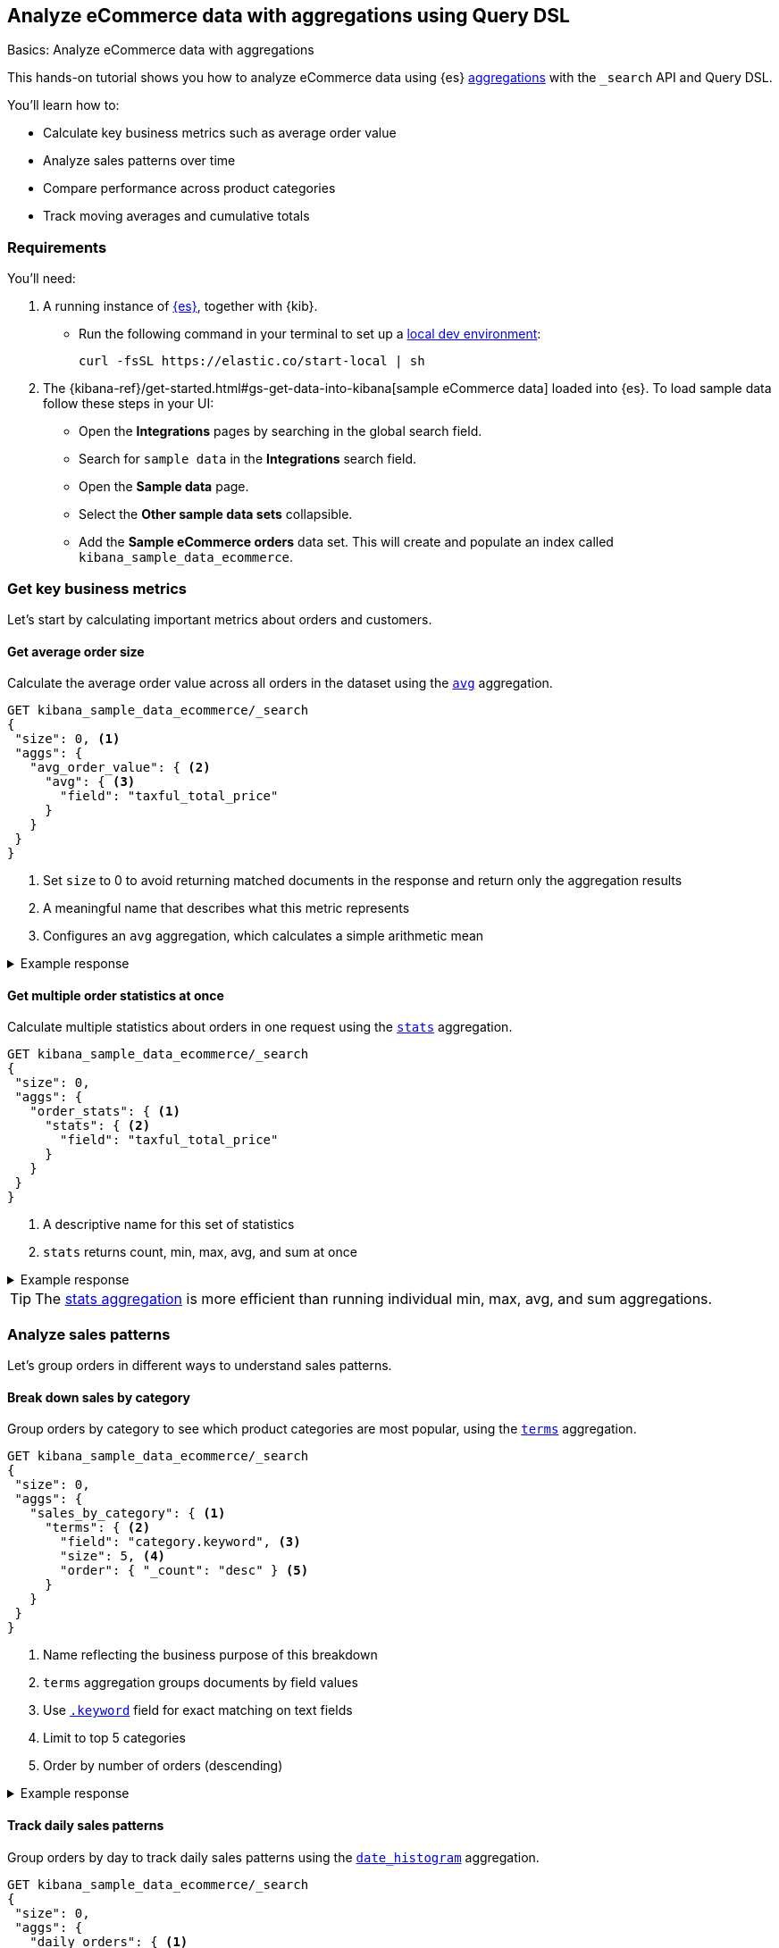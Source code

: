 [[aggregations-tutorial]]
== Analyze eCommerce data with aggregations using Query DSL
++++
<titleabbrev>Basics: Analyze eCommerce data with aggregations</titleabbrev>
++++

This hands-on tutorial shows you how to analyze eCommerce data using {es} <<search-aggregations,aggregations>> with the `_search` API and Query DSL.

You'll learn how to:

* Calculate key business metrics such as average order value
* Analyze sales patterns over time
* Compare performance across product categories 
* Track moving averages and cumulative totals

[discrete]
[[aggregations-tutorial-requirements]]
=== Requirements

You'll need:

. A running instance of <<elasticsearch-intro-deploy,{es}>>, together with {kib}.
** Run the following command in your terminal to set up a <<run-elasticsearch-locally,local dev environment>>:
+
[source,sh]
----
curl -fsSL https://elastic.co/start-local | sh
----
// NOTCONSOLE
. The {kibana-ref}/get-started.html#gs-get-data-into-kibana[sample eCommerce data] loaded into {es}. To load sample data follow these steps in your UI:
* Open the *Integrations* pages by searching in the global search field.
* Search for `sample data` in the **Integrations** search field.
* Open the *Sample data* page.
* Select the *Other sample data sets* collapsible.
* Add the *Sample eCommerce orders* data set.
This will create and populate an index called `kibana_sample_data_ecommerce`.

[discrete]
[[aggregations-tutorial-basic-metrics]]
=== Get key business metrics

Let's start by calculating important metrics about orders and customers.

[discrete]
[[aggregations-tutorial-order-value]]
==== Get average order size

Calculate the average order value across all orders in the dataset using the <<search-aggregations-metrics-avg-aggregation,`avg`>> aggregation.

[source,console]
----
GET kibana_sample_data_ecommerce/_search
{
 "size": 0, <1>
 "aggs": {
   "avg_order_value": { <2>
     "avg": { <3>
       "field": "taxful_total_price"
     }
   }
 }
}
----
// TEST[skip:Using Kibana sample data]
<1> Set `size` to 0 to avoid returning matched documents in the response and return only the aggregation results
<2> A meaningful name that describes what this metric represents
<3> Configures an `avg` aggregation, which calculates a simple arithmetic mean

.Example response
[%collapsible]
==============
[source,console-result]
----
{
  "took": 0,
  "timed_out": false,
  "_shards": {
    "total": 1,
    "successful": 1,
    "skipped": 0,
    "failed": 0
  },
  "hits": {
    "total": {
      "value": 4675, <1>
      "relation": "eq"
    },
    "max_score": null,
    "hits": [] <2>
  },
  "aggregations": {
    "avg_order_value": { <3>
      "value": 75.05542864304813 <4>
    }
  }
}
----
// TEST[skip:Using Kibana sample data]
<1> Total number of orders in the dataset
<2> `hits` is empty because we set `size` to 0
<3> Results appear under the name we specified in the request
<4> The average order value is calculated dynamically from all the orders in the dataset
==============

[discrete]
[[aggregations-tutorial-order-stats]]
==== Get multiple order statistics at once

Calculate multiple statistics about orders in one request using the <<search-aggregations-metrics-stats-aggregation,`stats`>> aggregation.

[source,console]
----
GET kibana_sample_data_ecommerce/_search
{
 "size": 0,
 "aggs": {
   "order_stats": { <1>
     "stats": { <2>
       "field": "taxful_total_price"
     }
   }
 }
}
----
// TEST[skip:Using Kibana sample data]
<1> A descriptive name for this set of statistics
<2> `stats` returns count, min, max, avg, and sum at once

.Example response
[%collapsible]
==============
[source,console-result]
----
{
 "aggregations": {
   "order_stats": {
     "count": 4675, <1>
     "min": 6.98828125, <2>
     "max": 2250, <3>
     "avg": 75.05542864304813, <4>
     "sum": 350884.12890625 <5>
   }
 }
}
----
// TEST[skip:Using Kibana sample data]
<1> `"count"`: Total number of orders in the dataset
<2> `"min"`: Lowest individual order value in the dataset
<3> `"max"`: Highest individual order value in the dataset
<4> `"avg"`: Average value per order across all orders
<5> `"sum"`: Total revenue from all orders combined
==============

[TIP]
====
The <<search-aggregations-metrics-stats-aggregation,stats aggregation>> is more efficient than running individual min, max, avg, and sum aggregations.
====

[discrete]
[[aggregations-tutorial-sales-patterns]]
=== Analyze sales patterns

Let's group orders in different ways to understand sales patterns.

[discrete]
[[aggregations-tutorial-category-breakdown]]
==== Break down sales by category

Group orders by category to see which product categories are most popular, using the <<search-aggregations-bucket-terms-aggregation,`terms`>> aggregation.

[source,console]
----
GET kibana_sample_data_ecommerce/_search
{
 "size": 0,
 "aggs": {
   "sales_by_category": { <1>
     "terms": { <2>
       "field": "category.keyword", <3>
       "size": 5, <4>
       "order": { "_count": "desc" } <5>
     }
   }
 }
}
----
// TEST[skip:Using Kibana sample data]
<1> Name reflecting the business purpose of this breakdown
<2> `terms` aggregation groups documents by field values
<3> Use <<keyword,`.keyword`>> field for exact matching on text fields
<4> Limit to top 5 categories 
<5> Order by number of orders (descending)

.Example response
[%collapsible]
==============
[source,console-result]
----
{
  "took": 4,
  "timed_out": false,
  "_shards": {
    "total": 5,
    "successful": 5,
    "skipped": 0,
    "failed": 0
  },
  "hits": {
    "total": {
      "value": 4675,
      "relation": "eq"
    },
    "max_score": null,
    "hits": []
  },
  "aggregations": {
    "sales_by_category": {
      "doc_count_error_upper_bound": 0, <1>
      "sum_other_doc_count": 572, <2>
      "buckets": [ <3>
        {
          "key": "Men's Clothing", <4>
          "doc_count": 2024 <5>
        },
        {
          "key": "Women's Clothing",
          "doc_count": 1903
        },
        {
          "key": "Women's Shoes",
          "doc_count": 1136
        },
        {
          "key": "Men's Shoes",
          "doc_count": 944
        },
        {
          "key": "Women's Accessories",
          "doc_count": 830
        }
      ]
    }
  }
}
----
// TEST[skip:Using Kibana sample data]
<1> Due to Elasticsearch's distributed architecture, when <<search-aggregations-bucket-terms-aggregation,terms aggregations>> run across multiple shards, the doc counts may have a small margin of error. This value indicates the maximum possible error in the counts.
<2> Count of documents in categories beyond the requested size.
<3> Array of category buckets, ordered by count.
<4> Category name.
<5> Number of orders in this category.
==============

[discrete]
[[aggregations-tutorial-daily-sales]]
==== Track daily sales patterns

Group orders by day to track daily sales patterns using the <<search-aggregations-bucket-datehistogram-aggregation,`date_histogram`>> aggregation.

[source,console]
----
GET kibana_sample_data_ecommerce/_search
{
 "size": 0,
 "aggs": {
   "daily_orders": { <1>
     "date_histogram": { <2>
       "field": "order_date",
       "calendar_interval": "day", <3>
       "format": "yyyy-MM-dd", <4>
       "min_doc_count": 0 <5>
     }
   }
 }
}
----
// TEST[skip:Using Kibana sample data]
<1> Descriptive name for the time-series aggregation results.
<2> The `date_histogram` aggregration groups documents into time-based buckets, similar to terms aggregation but for dates.
<3> Uses <<calendar_and_fixed_intervals,calendar and fixed time intervals>> to handle months with different lengths. `"day"` ensures consistent daily grouping regardless of timezone.
<4> Formats dates in response using <<mapping-date-format,date patterns>> (e.g. "yyyy-MM-dd"). Refer to <<date-math,date math expressions>> for additional options.
<5> When `min_doc_count` is 0, returns buckets for days with no orders, useful for continuous time series visualization.

.Example response
[%collapsible]
==============
[source,console-result]
----
{
  "took": 2,
  "timed_out": false,
  "_shards": {
    "total": 5,
    "successful": 5,
    "skipped": 0,
    "failed": 0
  },
  "hits": {
    "total": {
      "value": 4675,
      "relation": "eq"
    },
    "max_score": null,
    "hits": []
  },
  "aggregations": {
    "daily_orders": { <1>
      "buckets": [ <2>
        {
          "key_as_string": "2024-11-28", <3>
          "key": 1732752000000, <4>
          "doc_count": 146 <5>
        },
        {
          "key_as_string": "2024-11-29",
          "key": 1732838400000,
          "doc_count": 153
        },
        {
          "key_as_string": "2024-11-30",
          "key": 1732924800000,
          "doc_count": 143
        },
        {
          "key_as_string": "2024-12-01",
          "key": 1733011200000,
          "doc_count": 140
        },
        {
          "key_as_string": "2024-12-02",
          "key": 1733097600000,
          "doc_count": 139
        },
        {
          "key_as_string": "2024-12-03",
          "key": 1733184000000,
          "doc_count": 157
        },
        {
          "key_as_string": "2024-12-04",
          "key": 1733270400000,
          "doc_count": 145
        },
        {
          "key_as_string": "2024-12-05",
          "key": 1733356800000,
          "doc_count": 152
        },
        {
          "key_as_string": "2024-12-06",
          "key": 1733443200000,
          "doc_count": 163
        },
        {
          "key_as_string": "2024-12-07",
          "key": 1733529600000,
          "doc_count": 141
        },
        {
          "key_as_string": "2024-12-08",
          "key": 1733616000000,
          "doc_count": 151
        },
        {
          "key_as_string": "2024-12-09",
          "key": 1733702400000,
          "doc_count": 143
        },
        {
          "key_as_string": "2024-12-10",
          "key": 1733788800000,
          "doc_count": 143
        },
        {
          "key_as_string": "2024-12-11",
          "key": 1733875200000,
          "doc_count": 142
        },
        {
          "key_as_string": "2024-12-12",
          "key": 1733961600000,
          "doc_count": 161
        },
        {
          "key_as_string": "2024-12-13",
          "key": 1734048000000,
          "doc_count": 144
        },
        {
          "key_as_string": "2024-12-14",
          "key": 1734134400000,
          "doc_count": 157
        },
        {
          "key_as_string": "2024-12-15",
          "key": 1734220800000,
          "doc_count": 158
        },
        {
          "key_as_string": "2024-12-16",
          "key": 1734307200000,
          "doc_count": 144
        },
        {
          "key_as_string": "2024-12-17",
          "key": 1734393600000,
          "doc_count": 151
        },
        {
          "key_as_string": "2024-12-18",
          "key": 1734480000000,
          "doc_count": 145
        },
        {
          "key_as_string": "2024-12-19",
          "key": 1734566400000,
          "doc_count": 157
        },
        {
          "key_as_string": "2024-12-20",
          "key": 1734652800000,
          "doc_count": 158
        },
        {
          "key_as_string": "2024-12-21",
          "key": 1734739200000,
          "doc_count": 153
        },
        {
          "key_as_string": "2024-12-22",
          "key": 1734825600000,
          "doc_count": 165
        },
        {
          "key_as_string": "2024-12-23",
          "key": 1734912000000,
          "doc_count": 153
        },
        {
          "key_as_string": "2024-12-24",
          "key": 1734998400000,
          "doc_count": 158
        },
        {
          "key_as_string": "2024-12-25",
          "key": 1735084800000,
          "doc_count": 160
        },
        {
          "key_as_string": "2024-12-26",
          "key": 1735171200000,
          "doc_count": 159
        },
        {
          "key_as_string": "2024-12-27",
          "key": 1735257600000,
          "doc_count": 152
        },
        {
          "key_as_string": "2024-12-28",
          "key": 1735344000000,
          "doc_count": 142
        }
      ]
    }
  }
}
----
// TEST[skip:Using Kibana sample data]
<1> Results of our named aggregation "daily_orders"
<2> Time-based buckets from date_histogram aggregation
<3> `key_as_string` is the human-readable date for this bucket
<4> `key` is the same date represented as the Unix timestamp for this bucket
<5> `doc_count` counts the number of documents that fall into this time bucket
==============

[discrete]
[[aggregations-tutorial-combined-analysis]]
=== Combine metrics with groupings

Now let's calculate <<search-aggregations-metrics,metrics>> within each group to get deeper insights.

[discrete]
[[aggregations-tutorial-category-metrics]]
==== Compare category performance

Calculate metrics within each category to compare performance across categories.

[source,console]
----
GET kibana_sample_data_ecommerce/_search
{
 "size": 0,
 "aggs": {
   "categories": {
     "terms": {
       "field": "category.keyword",
       "size": 5,
       "order": { "total_revenue": "desc" } <1>
     },
     "aggs": { <2>
       "total_revenue": { <3>
         "sum": {
           "field": "taxful_total_price"
         }
       },
       "avg_order_value": { <4>
         "avg": {
           "field": "taxful_total_price"
         }
       },
       "total_items": { <5>
         "sum": {
           "field": "total_quantity"
         }
       }
     }
   }
 }
}
----
// TEST[skip:Using Kibana sample data]
<1> Order categories by their total revenue instead of count
<2> Define metrics to calculate within each category
<3> Total revenue for the category
<4> Average order value in the category
<5> Total number of items sold

.Example response
[%collapsible]
==============
[source,console-result]
----
{
 "aggregations": {
   "categories": {
     "buckets": [
       {
         "key": "Men's Clothing", <1>
         "doc_count": 2179, <2>
         "total_revenue": { <3>
           "value": 156729.453125
         },
         "avg_order_value": { <4>
           "value": 71.92726898715927
         },
         "total_items": { <5>
           "value": 8716
         }
       },
       {
         "key": "Women's Clothing",
         "doc_count": 2262,
         ...
       }
     ]
   }
 }
}
----
// TEST[skip:Using Kibana sample data]
<1> Category name
<2> Number of orders
<3> Total revenue for this category
<4> Average order value for this category
<5> Total quantity of items sold
==============

[discrete]
[[aggregations-tutorial-daily-metrics]]
==== Analyze daily sales performance

Let's combine metrics to track daily trends: daily revenue, unique customers, and average basket size.

[source,console]
----
GET kibana_sample_data_ecommerce/_search
{
 "size": 0,
 "aggs": {
   "daily_sales": {
     "date_histogram": {
       "field": "order_date",
       "calendar_interval": "day",
       "format": "yyyy-MM-dd"
     },
     "aggs": {
       "revenue": { <1>
         "sum": {
           "field": "taxful_total_price"
         }
       },
       "unique_customers": { <2>
         "cardinality": {
           "field": "customer_id"
         }
       },
       "avg_basket_size": { <3>
         "avg": {
           "field": "total_quantity"
         }
       }
     }
   }
 }
}
----
// TEST[skip:Using Kibana sample data]
<1> Daily revenue
<2> Uses the <<search-aggregations-metrics-cardinality-aggregation,`cardinality`>> aggregation to count unique customers per day
<3> Average number of items per order

.Example response
[%collapsible]
==============
[source,console-result]
----
{
  "took": 119,
  "timed_out": false,
  "_shards": {
    "total": 5,
    "successful": 5,
    "skipped": 0,
    "failed": 0
  },
  "hits": {
    "total": {
      "value": 4675,
      "relation": "eq"
    },
    "max_score": null,
    "hits": []
  },
  "aggregations": {
    "daily_sales": {
      "buckets": [
        {
          "key_as_string": "2024-11-14",
          "key": 1731542400000,
          "doc_count": 146,
          "unique_customers": { <1>
            "value": 42
          },
          "revenue": { <2>
            "value": 10578.53125
          },
          "avg_basket_size": { <3>
            "value": 2.1780821917808217
          }
        },
        {
          "key_as_string": "2024-11-15",
          "key": 1731628800000,
          "doc_count": 153,
          "unique_customers": {
            "value": 44
          },
          "revenue": {
            "value": 10448
          },
          "avg_basket_size": {
            "value": 2.183006535947712
          }
        },
        {
          "key_as_string": "2024-11-16",
          "key": 1731715200000,
          "doc_count": 143,
          "unique_customers": {
            "value": 45
          },
          "revenue": {
            "value": 10283.484375
          },
          "avg_basket_size": {
            "value": 2.111888111888112
          }
        },
        {
          "key_as_string": "2024-11-17",
          "key": 1731801600000,
          "doc_count": 140,
          "unique_customers": {
            "value": 42
          },
          "revenue": {
            "value": 10145.5234375
          },
          "avg_basket_size": {
            "value": 2.142857142857143
          }
        },
        {
          "key_as_string": "2024-11-18",
          "key": 1731888000000,
          "doc_count": 139,
          "unique_customers": {
            "value": 42
          },
          "revenue": {
            "value": 12012.609375
          },
          "avg_basket_size": {
            "value": 2.158273381294964
          }
        },
        {
          "key_as_string": "2024-11-19",
          "key": 1731974400000,
          "doc_count": 157,
          "unique_customers": {
            "value": 43
          },
          "revenue": {
            "value": 11009.45703125
          },
          "avg_basket_size": {
            "value": 2.0955414012738856
          }
        },
        {
          "key_as_string": "2024-11-20",
          "key": 1732060800000,
          "doc_count": 145,
          "unique_customers": {
            "value": 44
          },
          "revenue": {
            "value": 10720.59375
          },
          "avg_basket_size": {
            "value": 2.179310344827586
          }
        },
        {
          "key_as_string": "2024-11-21",
          "key": 1732147200000,
          "doc_count": 152,
          "unique_customers": {
            "value": 43
          },
          "revenue": {
            "value": 11185.3671875
          },
          "avg_basket_size": {
            "value": 2.1710526315789473
          }
        },
        {
          "key_as_string": "2024-11-22",
          "key": 1732233600000,
          "doc_count": 163,
          "unique_customers": {
            "value": 44
          },
          "revenue": {
            "value": 13560.140625
          },
          "avg_basket_size": {
            "value": 2.2576687116564416
          }
        },
        {
          "key_as_string": "2024-11-23",
          "key": 1732320000000,
          "doc_count": 141,
          "unique_customers": {
            "value": 45
          },
          "revenue": {
            "value": 9884.78125
          },
          "avg_basket_size": {
            "value": 2.099290780141844
          }
        },
        {
          "key_as_string": "2024-11-24",
          "key": 1732406400000,
          "doc_count": 151,
          "unique_customers": {
            "value": 44
          },
          "revenue": {
            "value": 11075.65625
          },
          "avg_basket_size": {
            "value": 2.0927152317880795
          }
        },
        {
          "key_as_string": "2024-11-25",
          "key": 1732492800000,
          "doc_count": 143,
          "unique_customers": {
            "value": 41
          },
          "revenue": {
            "value": 10323.8515625
          },
          "avg_basket_size": {
            "value": 2.167832167832168
          }
        },
        {
          "key_as_string": "2024-11-26",
          "key": 1732579200000,
          "doc_count": 143,
          "unique_customers": {
            "value": 44
          },
          "revenue": {
            "value": 10369.546875
          },
          "avg_basket_size": {
            "value": 2.167832167832168
          }
        },
        {
          "key_as_string": "2024-11-27",
          "key": 1732665600000,
          "doc_count": 142,
          "unique_customers": {
            "value": 46
          },
          "revenue": {
            "value": 11711.890625
          },
          "avg_basket_size": {
            "value": 2.1971830985915495
          }
        },
        {
          "key_as_string": "2024-11-28",
          "key": 1732752000000,
          "doc_count": 161,
          "unique_customers": {
            "value": 43
          },
          "revenue": {
            "value": 12612.6640625
          },
          "avg_basket_size": {
            "value": 2.1180124223602483
          }
        },
        {
          "key_as_string": "2024-11-29",
          "key": 1732838400000,
          "doc_count": 144,
          "unique_customers": {
            "value": 42
          },
          "revenue": {
            "value": 10176.87890625
          },
          "avg_basket_size": {
            "value": 2.0347222222222223
          }
        },
        {
          "key_as_string": "2024-11-30",
          "key": 1732924800000,
          "doc_count": 157,
          "unique_customers": {
            "value": 43
          },
          "revenue": {
            "value": 11480.33203125
          },
          "avg_basket_size": {
            "value": 2.159235668789809
          }
        },
        {
          "key_as_string": "2024-12-01",
          "key": 1733011200000,
          "doc_count": 158,
          "unique_customers": {
            "value": 42
          },
          "revenue": {
            "value": 11533.265625
          },
          "avg_basket_size": {
            "value": 2.0822784810126582
          }
        },
        {
          "key_as_string": "2024-12-02",
          "key": 1733097600000,
          "doc_count": 144,
          "unique_customers": {
            "value": 43
          },
          "revenue": {
            "value": 10499.8125
          },
          "avg_basket_size": {
            "value": 2.201388888888889
          }
        },
        {
          "key_as_string": "2024-12-03",
          "key": 1733184000000,
          "doc_count": 151,
          "unique_customers": {
            "value": 40
          },
          "revenue": {
            "value": 12111.6875
          },
          "avg_basket_size": {
            "value": 2.172185430463576
          }
        },
        {
          "key_as_string": "2024-12-04",
          "key": 1733270400000,
          "doc_count": 145,
          "unique_customers": {
            "value": 40
          },
          "revenue": {
            "value": 10530.765625
          },
          "avg_basket_size": {
            "value": 2.0965517241379312
          }
        },
        {
          "key_as_string": "2024-12-05",
          "key": 1733356800000,
          "doc_count": 157,
          "unique_customers": {
            "value": 43
          },
          "revenue": {
            "value": 11872.5625
          },
          "avg_basket_size": {
            "value": 2.1464968152866244
          }
        },
        {
          "key_as_string": "2024-12-06",
          "key": 1733443200000,
          "doc_count": 158,
          "unique_customers": {
            "value": 42
          },
          "revenue": {
            "value": 12109.453125
          },
          "avg_basket_size": {
            "value": 2.151898734177215
          }
        },
        {
          "key_as_string": "2024-12-07",
          "key": 1733529600000,
          "doc_count": 153,
          "unique_customers": {
            "value": 42
          },
          "revenue": {
            "value": 11057.40625
          },
          "avg_basket_size": {
            "value": 2.111111111111111
          }
        },
        {
          "key_as_string": "2024-12-08",
          "key": 1733616000000,
          "doc_count": 165,
          "unique_customers": {
            "value": 42
          },
          "revenue": {
            "value": 13095.609375
          },
          "avg_basket_size": {
            "value": 2.1818181818181817
          }
        },
        {
          "key_as_string": "2024-12-09",
          "key": 1733702400000,
          "doc_count": 153,
          "unique_customers": {
            "value": 41
          },
          "revenue": {
            "value": 12574.015625
          },
          "avg_basket_size": {
            "value": 2.2287581699346406
          }
        },
        {
          "key_as_string": "2024-12-10",
          "key": 1733788800000,
          "doc_count": 158,
          "unique_customers": {
            "value": 42
          },
          "revenue": {
            "value": 11188.1875
          },
          "avg_basket_size": {
            "value": 2.151898734177215
          }
        },
        {
          "key_as_string": "2024-12-11",
          "key": 1733875200000,
          "doc_count": 160,
          "unique_customers": {
            "value": 42
          },
          "revenue": {
            "value": 12117.65625
          },
          "avg_basket_size": {
            "value": 2.20625
          }
        },
        {
          "key_as_string": "2024-12-12",
          "key": 1733961600000,
          "doc_count": 159,
          "unique_customers": {
            "value": 45
          },
          "revenue": {
            "value": 11558.25
          },
          "avg_basket_size": {
            "value": 2.1823899371069184
          }
        },
        {
          "key_as_string": "2024-12-13",
          "key": 1734048000000,
          "doc_count": 152,
          "unique_customers": {
            "value": 45
          },
          "revenue": {
            "value": 11921.1171875
          },
          "avg_basket_size": {
            "value": 2.289473684210526
          }
        },
        {
          "key_as_string": "2024-12-14",
          "key": 1734134400000,
          "doc_count": 142,
          "unique_customers": {
            "value": 45
          },
          "revenue": {
            "value": 11135.03125
          },
          "avg_basket_size": {
            "value": 2.183098591549296
          }
        }
      ]
    }
  }
}
----
// TEST[skip:Using Kibana sample data]
==============

[discrete]
[[aggregations-tutorial-trends]]
=== Track trends and patterns

You can use <<search-aggregations-pipeline,pipeline aggregations>> on the results of other aggregations.
Let's analyze how metrics change over time.

[discrete]
[[aggregations-tutorial-moving-average]]
==== Smooth out daily fluctuations

Moving averages help identify trends by reducing day-to-day noise in the data.
Let's observe sales trends more clearly by smoothing daily revenue variations, using the <<search-aggregations-pipeline-movfn-aggregation,Moving Function>> aggregation.

[source,console]
----
GET kibana_sample_data_ecommerce/_search
{
  "size": 0,
  "aggs": {
    "daily_sales": {
      "date_histogram": {
        "field": "order_date",
        "calendar_interval": "day"
      },
      "aggs": {
        "daily_revenue": {  <1>
          "sum": {
            "field": "taxful_total_price"
          }
        },
        "smoothed_revenue": { <2>
          "moving_fn": { <3>
            "buckets_path": "daily_revenue", <4>
            "window": 3, <5>
            "script": "MovingFunctions.unweightedAvg(values)" <6>
          }
        }
      }
    }
  }
}
----
// TEST[skip:Using Kibana sample data]
<1> Calculate daily revenue first.
<2> Create a smoothed version of the daily revenue.
<3> Use `moving_fn` for moving window calculations.
<4> Reference the revenue from our date histogram.
<5> Use a 3-day window — use different window sizes to see trends at different time scales.
<6> Use the built-in unweighted average function in the `moving_fn` aggregation.

.Example response
[%collapsible]
==============
[source,console-result]
----
{
  "took": 13,
  "timed_out": false,
  "_shards": {
    "total": 5,
    "successful": 5,
    "skipped": 0,
    "failed": 0
  },
  "hits": {
    "total": {
      "value": 4675,
      "relation": "eq"
    },
    "max_score": null,
    "hits": []
  },
  "aggregations": {
    "daily_sales": {
      "buckets": [
        {
          "key_as_string": "2024-11-14T00:00:00.000Z",  <1>
          "key": 1731542400000,
          "doc_count": 146, <2>
          "daily_revenue": { <3>
            "value": 10578.53125
          },
          "smoothed_revenue": { <4>
            "value": null
          }
        },
        {
          "key_as_string": "2024-11-15T00:00:00.000Z",
          "key": 1731628800000,
          "doc_count": 153,
          "daily_revenue": {
            "value": 10448
          },
          "smoothed_revenue": { <5>
            "value": 10578.53125
          }
        },
        {
          "key_as_string": "2024-11-16T00:00:00.000Z",
          "key": 1731715200000,
          "doc_count": 143,
          "daily_revenue": {
            "value": 10283.484375
          },
          "smoothed_revenue": {
            "value": 10513.265625
          }
        },
        {
          "key_as_string": "2024-11-17T00:00:00.000Z",
          "key": 1731801600000,
          "doc_count": 140,
          "daily_revenue": {
            "value": 10145.5234375
          },
          "smoothed_revenue": {
            "value": 10436.671875
          }
        },
        {
          "key_as_string": "2024-11-18T00:00:00.000Z",
          "key": 1731888000000,
          "doc_count": 139,
          "daily_revenue": {
            "value": 12012.609375
          },
          "smoothed_revenue": {
            "value": 10292.3359375
          }
        },
        {
          "key_as_string": "2024-11-19T00:00:00.000Z",
          "key": 1731974400000,
          "doc_count": 157,
          "daily_revenue": {
            "value": 11009.45703125
          },
          "smoothed_revenue": {
            "value": 10813.872395833334
          }
        },
        {
          "key_as_string": "2024-11-20T00:00:00.000Z",
          "key": 1732060800000,
          "doc_count": 145,
          "daily_revenue": {
            "value": 10720.59375
          },
          "smoothed_revenue": {
            "value": 11055.86328125
          }
        },
        {
          "key_as_string": "2024-11-21T00:00:00.000Z",
          "key": 1732147200000,
          "doc_count": 152,
          "daily_revenue": {
            "value": 11185.3671875
          },
          "smoothed_revenue": {
            "value": 11247.553385416666
          }
        },
        {
          "key_as_string": "2024-11-22T00:00:00.000Z",
          "key": 1732233600000,
          "doc_count": 163,
          "daily_revenue": {
            "value": 13560.140625
          },
          "smoothed_revenue": {
            "value": 10971.805989583334
          }
        },
        {
          "key_as_string": "2024-11-23T00:00:00.000Z",
          "key": 1732320000000,
          "doc_count": 141,
          "daily_revenue": {
            "value": 9884.78125
          },
          "smoothed_revenue": {
            "value": 11822.033854166666
          }
        },
        {
          "key_as_string": "2024-11-24T00:00:00.000Z",
          "key": 1732406400000,
          "doc_count": 151,
          "daily_revenue": {
            "value": 11075.65625
          },
          "smoothed_revenue": {
            "value": 11543.4296875
          }
        },
        {
          "key_as_string": "2024-11-25T00:00:00.000Z",
          "key": 1732492800000,
          "doc_count": 143,
          "daily_revenue": {
            "value": 10323.8515625
          },
          "smoothed_revenue": {
            "value": 11506.859375
          }
        },
        {
          "key_as_string": "2024-11-26T00:00:00.000Z",
          "key": 1732579200000,
          "doc_count": 143,
          "daily_revenue": {
            "value": 10369.546875
          },
          "smoothed_revenue": {
            "value": 10428.096354166666
          }
        },
        {
          "key_as_string": "2024-11-27T00:00:00.000Z",
          "key": 1732665600000,
          "doc_count": 142,
          "daily_revenue": {
            "value": 11711.890625
          },
          "smoothed_revenue": {
            "value": 10589.684895833334
          }
        },
        {
          "key_as_string": "2024-11-28T00:00:00.000Z",
          "key": 1732752000000,
          "doc_count": 161,
          "daily_revenue": {
            "value": 12612.6640625
          },
          "smoothed_revenue": {
            "value": 10801.763020833334
          }
        },
        {
          "key_as_string": "2024-11-29T00:00:00.000Z",
          "key": 1732838400000,
          "doc_count": 144,
          "daily_revenue": {
            "value": 10176.87890625
          },
          "smoothed_revenue": {
            "value": 11564.700520833334
          }
        },
        {
          "key_as_string": "2024-11-30T00:00:00.000Z",
          "key": 1732924800000,
          "doc_count": 157,
          "daily_revenue": {
            "value": 11480.33203125
          },
          "smoothed_revenue": {
            "value": 11500.477864583334
          }
        },
        {
          "key_as_string": "2024-12-01T00:00:00.000Z",
          "key": 1733011200000,
          "doc_count": 158,
          "daily_revenue": {
            "value": 11533.265625
          },
          "smoothed_revenue": {
            "value": 11423.291666666666
          }
        },
        {
          "key_as_string": "2024-12-02T00:00:00.000Z",
          "key": 1733097600000,
          "doc_count": 144,
          "daily_revenue": {
            "value": 10499.8125
          },
          "smoothed_revenue": {
            "value": 11063.4921875
          }
        },
        {
          "key_as_string": "2024-12-03T00:00:00.000Z",
          "key": 1733184000000,
          "doc_count": 151,
          "daily_revenue": {
            "value": 12111.6875
          },
          "smoothed_revenue": {
            "value": 11171.13671875
          }
        },
        {
          "key_as_string": "2024-12-04T00:00:00.000Z",
          "key": 1733270400000,
          "doc_count": 145,
          "daily_revenue": {
            "value": 10530.765625
          },
          "smoothed_revenue": {
            "value": 11381.588541666666
          }
        },
        {
          "key_as_string": "2024-12-05T00:00:00.000Z",
          "key": 1733356800000,
          "doc_count": 157,
          "daily_revenue": {
            "value": 11872.5625
          },
          "smoothed_revenue": {
            "value": 11047.421875
          }
        },
        {
          "key_as_string": "2024-12-06T00:00:00.000Z",
          "key": 1733443200000,
          "doc_count": 158,
          "daily_revenue": {
            "value": 12109.453125
          },
          "smoothed_revenue": {
            "value": 11505.005208333334
          }
        },
        {
          "key_as_string": "2024-12-07T00:00:00.000Z",
          "key": 1733529600000,
          "doc_count": 153,
          "daily_revenue": {
            "value": 11057.40625
          },
          "smoothed_revenue": {
            "value": 11504.260416666666
          }
        },
        {
          "key_as_string": "2024-12-08T00:00:00.000Z",
          "key": 1733616000000,
          "doc_count": 165,
          "daily_revenue": {
            "value": 13095.609375
          },
          "smoothed_revenue": {
            "value": 11679.807291666666
          }
        },
        {
          "key_as_string": "2024-12-09T00:00:00.000Z",
          "key": 1733702400000,
          "doc_count": 153,
          "daily_revenue": {
            "value": 12574.015625
          },
          "smoothed_revenue": {
            "value": 12087.489583333334
          }
        },
        {
          "key_as_string": "2024-12-10T00:00:00.000Z",
          "key": 1733788800000,
          "doc_count": 158,
          "daily_revenue": {
            "value": 11188.1875
          },
          "smoothed_revenue": {
            "value": 12242.34375
          }
        },
        {
          "key_as_string": "2024-12-11T00:00:00.000Z",
          "key": 1733875200000,
          "doc_count": 160,
          "daily_revenue": {
            "value": 12117.65625
          },
          "smoothed_revenue": {
            "value": 12285.9375
          }
        },
        {
          "key_as_string": "2024-12-12T00:00:00.000Z",
          "key": 1733961600000,
          "doc_count": 159,
          "daily_revenue": {
            "value": 11558.25
          },
          "smoothed_revenue": {
            "value": 11959.953125
          }
        },
        {
          "key_as_string": "2024-12-13T00:00:00.000Z",
          "key": 1734048000000,
          "doc_count": 152,
          "daily_revenue": {
            "value": 11921.1171875
          },
          "smoothed_revenue": {
            "value": 11621.364583333334
          }
        },
        {
          "key_as_string": "2024-12-14T00:00:00.000Z",
          "key": 1734134400000,
          "doc_count": 142,
          "daily_revenue": {
            "value": 11135.03125
          },
          "smoothed_revenue": {
            "value": 11865.674479166666
          }
        }
      ]
    }
  }
}
----
// TEST[skip:Using Kibana sample data]
<1> Date of the bucket is in default ISO format because we didn't specify a format
<2> Number of orders for this day
<3> Raw daily revenue before smoothing
<4> First day has no smoothed value as it needs previous days for the calculation
<5> Moving average starts from second day, using a 3-day window
==============

[TIP]
====
Notice how the smoothed values lag behind the actual values - this is because they need previous days' data to calculate. The first day will always be null when using moving averages.
====

[discrete]
[[aggregations-tutorial-cumulative]]
==== Track running totals

Track running totals over time using the <<search-aggregations-pipeline-cumulative-sum-aggregation,`cumulative_sum`>> aggregation.

[source,console]
----
GET kibana_sample_data_ecommerce/_search
{
 "size": 0,
 "aggs": {
   "daily_sales": {
     "date_histogram": {
       "field": "order_date",
       "calendar_interval": "day"
     },
     "aggs": {
       "revenue": {
         "sum": {
           "field": "taxful_total_price"
         }
       },
       "cumulative_revenue": { <1>
         "cumulative_sum": { <2>
           "buckets_path": "revenue" <3>
         }
       }
     }
   }
 }
}
----
// TEST[skip:Using Kibana sample data]
<1> Name for our running total
<2> `cumulative_sum` adds up values across buckets
<3> Reference the revenue we want to accumulate

.Example response
[%collapsible]
==============
[source,console-result]
----
{
  "took": 4,
  "timed_out": false,
  "_shards": {
    "total": 5,
    "successful": 5,
    "skipped": 0,
    "failed": 0
  },
  "hits": {
    "total": {
      "value": 4675,
      "relation": "eq"
    },
    "max_score": null,
    "hits": []
  },
  "aggregations": {
    "daily_sales": { <1>
      "buckets": [ <2>
        {
          "key_as_string": "2024-11-14T00:00:00.000Z", <3>
          "key": 1731542400000,
          "doc_count": 146,
          "revenue": { <4>
            "value": 10578.53125
          },
          "cumulative_revenue": { <5>
            "value": 10578.53125
          }
        },
        {
          "key_as_string": "2024-11-15T00:00:00.000Z",
          "key": 1731628800000,
          "doc_count": 153,
          "revenue": {
            "value": 10448
          },
          "cumulative_revenue": {
            "value": 21026.53125
          }
        },
        {
          "key_as_string": "2024-11-16T00:00:00.000Z",
          "key": 1731715200000,
          "doc_count": 143,
          "revenue": {
            "value": 10283.484375
          },
          "cumulative_revenue": {
            "value": 31310.015625
          }
        },
        {
          "key_as_string": "2024-11-17T00:00:00.000Z",
          "key": 1731801600000,
          "doc_count": 140,
          "revenue": {
            "value": 10145.5234375
          },
          "cumulative_revenue": {
            "value": 41455.5390625
          }
        },
        {
          "key_as_string": "2024-11-18T00:00:00.000Z",
          "key": 1731888000000,
          "doc_count": 139,
          "revenue": {
            "value": 12012.609375
          },
          "cumulative_revenue": {
            "value": 53468.1484375
          }
        },
        {
          "key_as_string": "2024-11-19T00:00:00.000Z",
          "key": 1731974400000,
          "doc_count": 157,
          "revenue": {
            "value": 11009.45703125
          },
          "cumulative_revenue": {
            "value": 64477.60546875
          }
        },
        {
          "key_as_string": "2024-11-20T00:00:00.000Z",
          "key": 1732060800000,
          "doc_count": 145,
          "revenue": {
            "value": 10720.59375
          },
          "cumulative_revenue": {
            "value": 75198.19921875
          }
        },
        {
          "key_as_string": "2024-11-21T00:00:00.000Z",
          "key": 1732147200000,
          "doc_count": 152,
          "revenue": {
            "value": 11185.3671875
          },
          "cumulative_revenue": {
            "value": 86383.56640625
          }
        },
        {
          "key_as_string": "2024-11-22T00:00:00.000Z",
          "key": 1732233600000,
          "doc_count": 163,
          "revenue": {
            "value": 13560.140625
          },
          "cumulative_revenue": {
            "value": 99943.70703125
          }
        },
        {
          "key_as_string": "2024-11-23T00:00:00.000Z",
          "key": 1732320000000,
          "doc_count": 141,
          "revenue": {
            "value": 9884.78125
          },
          "cumulative_revenue": {
            "value": 109828.48828125
          }
        },
        {
          "key_as_string": "2024-11-24T00:00:00.000Z",
          "key": 1732406400000,
          "doc_count": 151,
          "revenue": {
            "value": 11075.65625
          },
          "cumulative_revenue": {
            "value": 120904.14453125
          }
        },
        {
          "key_as_string": "2024-11-25T00:00:00.000Z",
          "key": 1732492800000,
          "doc_count": 143,
          "revenue": {
            "value": 10323.8515625
          },
          "cumulative_revenue": {
            "value": 131227.99609375
          }
        },
        {
          "key_as_string": "2024-11-26T00:00:00.000Z",
          "key": 1732579200000,
          "doc_count": 143,
          "revenue": {
            "value": 10369.546875
          },
          "cumulative_revenue": {
            "value": 141597.54296875
          }
        },
        {
          "key_as_string": "2024-11-27T00:00:00.000Z",
          "key": 1732665600000,
          "doc_count": 142,
          "revenue": {
            "value": 11711.890625
          },
          "cumulative_revenue": {
            "value": 153309.43359375
          }
        },
        {
          "key_as_string": "2024-11-28T00:00:00.000Z",
          "key": 1732752000000,
          "doc_count": 161,
          "revenue": {
            "value": 12612.6640625
          },
          "cumulative_revenue": {
            "value": 165922.09765625
          }
        },
        {
          "key_as_string": "2024-11-29T00:00:00.000Z",
          "key": 1732838400000,
          "doc_count": 144,
          "revenue": {
            "value": 10176.87890625
          },
          "cumulative_revenue": {
            "value": 176098.9765625
          }
        },
        {
          "key_as_string": "2024-11-30T00:00:00.000Z",
          "key": 1732924800000,
          "doc_count": 157,
          "revenue": {
            "value": 11480.33203125
          },
          "cumulative_revenue": {
            "value": 187579.30859375
          }
        },
        {
          "key_as_string": "2024-12-01T00:00:00.000Z",
          "key": 1733011200000,
          "doc_count": 158,
          "revenue": {
            "value": 11533.265625
          },
          "cumulative_revenue": {
            "value": 199112.57421875
          }
        },
        {
          "key_as_string": "2024-12-02T00:00:00.000Z",
          "key": 1733097600000,
          "doc_count": 144,
          "revenue": {
            "value": 10499.8125
          },
          "cumulative_revenue": {
            "value": 209612.38671875
          }
        },
        {
          "key_as_string": "2024-12-03T00:00:00.000Z",
          "key": 1733184000000,
          "doc_count": 151,
          "revenue": {
            "value": 12111.6875
          },
          "cumulative_revenue": {
            "value": 221724.07421875
          }
        },
        {
          "key_as_string": "2024-12-04T00:00:00.000Z",
          "key": 1733270400000,
          "doc_count": 145,
          "revenue": {
            "value": 10530.765625
          },
          "cumulative_revenue": {
            "value": 232254.83984375
          }
        },
        {
          "key_as_string": "2024-12-05T00:00:00.000Z",
          "key": 1733356800000,
          "doc_count": 157,
          "revenue": {
            "value": 11872.5625
          },
          "cumulative_revenue": {
            "value": 244127.40234375
          }
        },
        {
          "key_as_string": "2024-12-06T00:00:00.000Z",
          "key": 1733443200000,
          "doc_count": 158,
          "revenue": {
            "value": 12109.453125
          },
          "cumulative_revenue": {
            "value": 256236.85546875
          }
        },
        {
          "key_as_string": "2024-12-07T00:00:00.000Z",
          "key": 1733529600000,
          "doc_count": 153,
          "revenue": {
            "value": 11057.40625
          },
          "cumulative_revenue": {
            "value": 267294.26171875
          }
        },
        {
          "key_as_string": "2024-12-08T00:00:00.000Z",
          "key": 1733616000000,
          "doc_count": 165,
          "revenue": {
            "value": 13095.609375
          },
          "cumulative_revenue": {
            "value": 280389.87109375
          }
        },
        {
          "key_as_string": "2024-12-09T00:00:00.000Z",
          "key": 1733702400000,
          "doc_count": 153,
          "revenue": {
            "value": 12574.015625
          },
          "cumulative_revenue": {
            "value": 292963.88671875
          }
        },
        {
          "key_as_string": "2024-12-10T00:00:00.000Z",
          "key": 1733788800000,
          "doc_count": 158,
          "revenue": {
            "value": 11188.1875
          },
          "cumulative_revenue": {
            "value": 304152.07421875
          }
        },
        {
          "key_as_string": "2024-12-11T00:00:00.000Z",
          "key": 1733875200000,
          "doc_count": 160,
          "revenue": {
            "value": 12117.65625
          },
          "cumulative_revenue": {
            "value": 316269.73046875
          }
        },
        {
          "key_as_string": "2024-12-12T00:00:00.000Z",
          "key": 1733961600000,
          "doc_count": 159,
          "revenue": {
            "value": 11558.25
          },
          "cumulative_revenue": {
            "value": 327827.98046875
          }
        },
        {
          "key_as_string": "2024-12-13T00:00:00.000Z",
          "key": 1734048000000,
          "doc_count": 152,
          "revenue": {
            "value": 11921.1171875
          },
          "cumulative_revenue": {
            "value": 339749.09765625
          }
        },
        {
          "key_as_string": "2024-12-14T00:00:00.000Z",
          "key": 1734134400000,
          "doc_count": 142,
          "revenue": {
            "value": 11135.03125
          },
          "cumulative_revenue": {
            "value": 350884.12890625
          }
        }
      ]
    }
  }
}
----
// TEST[skip:Using Kibana sample data]
<1> `daily_sales`: Results from our daily sales date histogram
<2> `buckets`: Array of time-based buckets
<3> `key_as_string`: Date for this bucket (in ISO format since no format specified)
<4> `revenue`: Daily revenue for this date
<5> `cumulative_revenue`: Running total of revenue up to this date
==============

[discrete]
[[aggregations-tutorial-next-steps]]
=== Next steps

Refer to the <<search-aggregations,aggregations reference>> for more details on all available aggregation types.